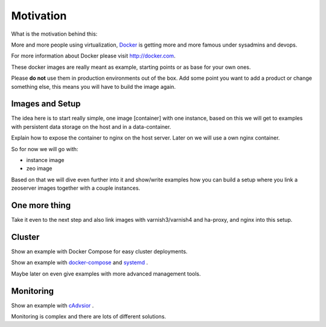 Motivation
==========

What is the motivation behind this:

More and more people using virtualization, `Docker <http://docker.com>`_ is getting more and more famous under sysadmins and devops.

For more information about Docker please visit http://docker.com.

These docker images are really meant as example, starting points or as base for your own ones.

Please **do not** use them in production environments out of the box. Add some point you want to add a product or change something else, this means you will have to build the image again.

Images and Setup
----------------

The idea here is to start really simple, one image [container] with one instance, based on this we will get to examples with persistent data storage on the host and in a data-container.

Explain how to expose the container to nginx on the host server. Later on we will use a own nginx container.



So for now we will go with:

- instance image
- zeo image

Based on that we will dive even further into it and show/write examples how you can build a setup where you link a zeoserver images together with a couple instances.

One more thing
--------------

Take it even to the next step and also link images with varnish3/varnish4 and ha-proxy, and nginx into this setup.


Cluster
-------

Show an example with Docker Compose for easy cluster deployments.

Show an example with `docker-compose <http://docs.docker.com/compose/install/>`_  and `systemd <https://en.wikipedia.org/wiki/Systemd/>`_ .

Maybe later on even give examples with more advanced management tools.


Monitoring
----------

Show an example with `cAdvsior <https://github.com/google/cadvisor>`_ .

Monitoring is complex and there are lots of different solutions.




